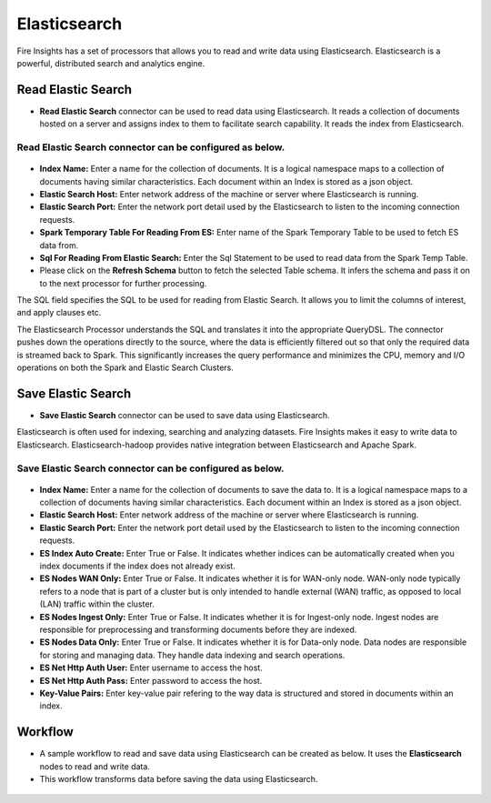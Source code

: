 Elasticsearch
==========

Fire Insights has a set of processors that allows you to read and write data using Elasticsearch. Elasticsearch is a powerful, distributed search and analytics engine.

Read Elastic Search
---------------------------------------

* **Read Elastic Search** connector can be used to read data using Elasticsearch. It reads a collection of documents hosted on a server and assigns index to them to facilitate search capability. It reads the index from Elasticsearch.

**Read Elastic Search** connector can be configured as below.
+++++++++++++++++++++++++++++++++++

.. figure:: ../../_assets/tutorials/elasticsearch/elasticsearch-read.png
   :alt: Connectors
   :width: 80%

* **Index Name:** Enter a name for the collection of documents. It is a logical namespace maps to a collection of documents having similar characteristics. Each document within an Index is stored as a json object.  
* **Elastic Search Host:** Enter network address of the machine or server where Elasticsearch is running.
* **Elastic Search Port:** Enter the network port detail used by the Elasticsearch to listen to the incoming connection requests.
* **Spark Temporary Table For Reading From ES:** Enter name of the Spark Temporary Table to be used to fetch ES data from.
* **Sql For Reading From Elastic Search:** Enter the Sql Statement to be used to read data from the Spark Temp Table.
* Please click on the **Refresh Schema** button to fetch the selected Table schema. It infers the schema and pass it on to the next processor for further processing.

The SQL field specifies the SQL to be used for reading from Elastic Search. It allows you to limit the columns of interest, and apply clauses etc. 
 
The Elasticsearch Processor understands the SQL and translates it into the appropriate QueryDSL. The connector pushes down the operations directly to the source, where the data is efficiently filtered out so that only the required data is streamed back to Spark. This significantly increases the query performance and minimizes the CPU, memory and I/O operations on both the Spark and Elastic Search Clusters.

Save Elastic Search
------------------

* **Save Elastic Search** connector can be used to save data using Elasticsearch.

Elasticsearch is often used for indexing, searching and analyzing datasets. Fire Insights makes it easy to write data to Elasticsearch. Elasticsearch-hadoop provides native integration between Elasticsearch and Apache Spark.

**Save Elastic Search** connector can be configured as below.
+++++++++++++++++++++++++++++++++++

.. figure:: ../../_assets/tutorials/elasticsearch/elasticsearch-save.png
   :alt: Connectors
   :width: 80%

* **Index Name:** Enter a name for the collection of documents to save the data to. It is a logical namespace maps to a collection of documents having similar characteristics. Each document within an Index is stored as a json object.  
* **Elastic Search Host:** Enter network address of the machine or server where Elasticsearch is running.
* **Elastic Search Port:** Enter the network port detail used by the Elasticsearch to listen to the incoming connection requests.
* **ES Index Auto Create:** Enter True or False. It indicates whether indices can be automatically created when you index documents if the index does not already exist.
* **ES Nodes WAN Only:** Enter True or False. It indicates whether it is for WAN-only node. WAN-only node typically refers to a node that is part of a cluster but is only intended to handle external (WAN) traffic, as opposed to local (LAN) traffic within the cluster.
* **ES Nodes Ingest Only:** Enter True or False. It indicates whether it is for Ingest-only node. Ingest nodes are responsible for preprocessing and transforming documents before they are indexed. 
* **ES Nodes Data Only:**  Enter True or False. It indicates whether it is for Data-only node. Data nodes are responsible for storing and managing data. They handle data indexing and search operations.
* **ES Net Http Auth User:** Enter username to access the host.
* **ES Net Http Auth Pass:** Enter password to access the host.
* **Key-Value Pairs:** Enter key-value pair refering to the way data is structured and stored in documents within an index.

Workflow
------------------

* A sample workflow to read and save data using Elasticsearch can be created as below. It uses the **Elasticsearch** nodes to read and write data.
* This workflow transforms data before saving the data using Elasticsearch.

.. figure:: ../../_assets/tutorials/elasticsearch/elasticsearch-workflow.png
   :alt: Connectors
   :width: 80%
   
